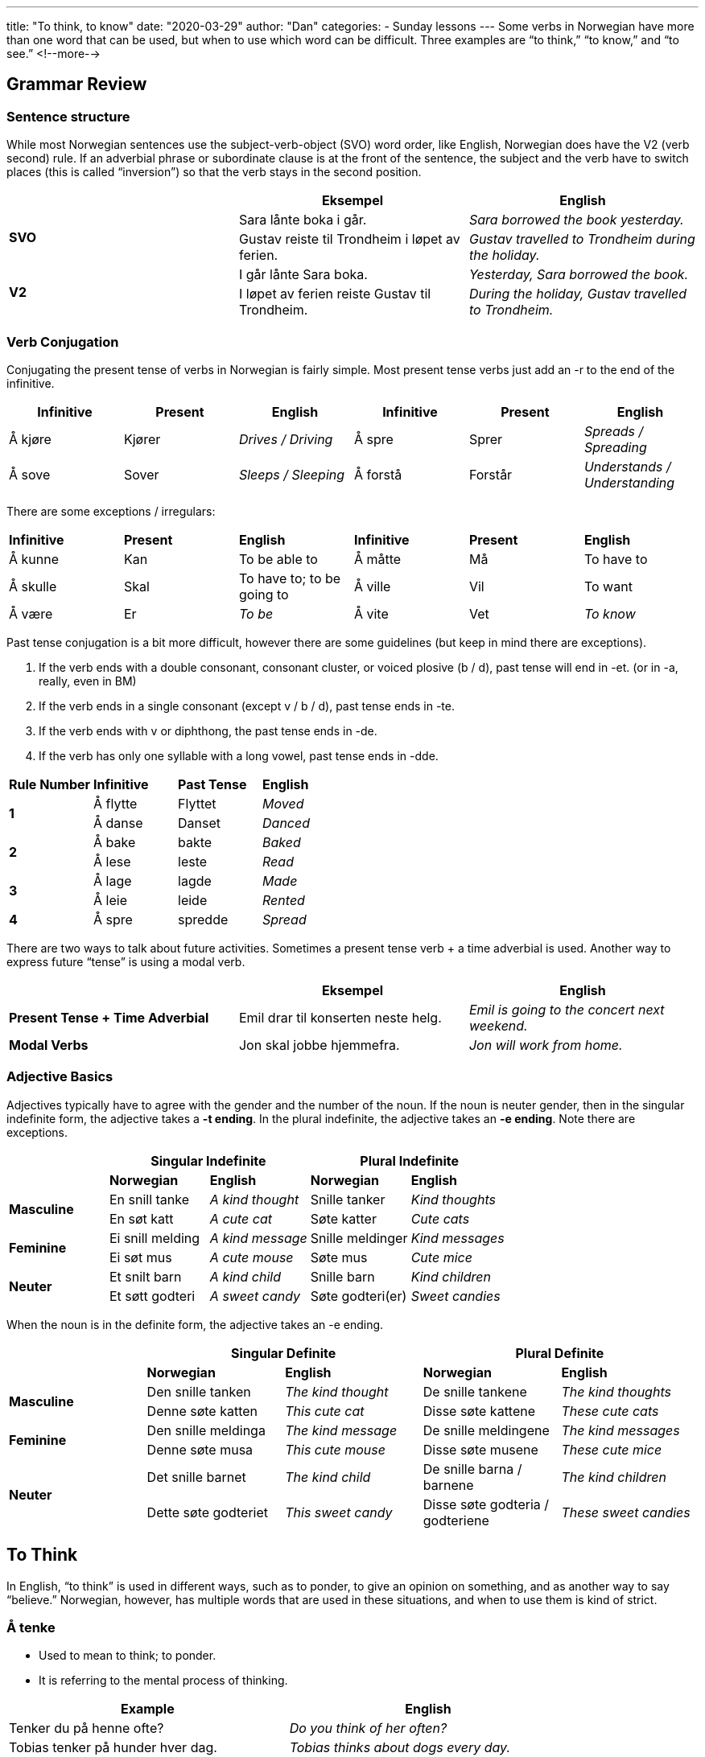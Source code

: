 ---
title: "To think, to know"
date: "2020-03-29"
author: "Dan"
categories:
  - Sunday lessons
---
Some verbs in Norwegian have more than one word that can be used, but
when to use which word can be difficult. Three examples are “to think,”
“to know,” and “to see.”
<!--more-->

== Grammar Review

=== Sentence structure 

While most Norwegian sentences use the subject-verb-object (SVO) word
order, like English, Norwegian does have the V2 (verb second) rule. If
an adverbial phrase or subordinate clause is at the front of the
sentence, the subject and the verb have to switch places (this is called
“inversion”) so that the verb stays in the second position.

[cols=",,",]
|===
| |*Eksempel* |*English*

.2+|*SVO* |Sara lånte boka i går. |_Sara borrowed the book yesterday._

|Gustav reiste til Trondheim i løpet av ferien. |_Gustav travelled to
Trondheim during the holiday._

.2+|*V2* |I går lånte Sara boka. |_Yesterday, Sara borrowed the book._

|I løpet av ferien reiste Gustav til Trondheim. |_During the holiday,
Gustav travelled to Trondheim._
|===

=== Verb Conjugation

Conjugating the present tense of verbs in Norwegian is fairly simple.
Most present tense verbs just add an -r to the end of the infinitive.

[cols=",,,,,",]
|===
|*Infinitive* |*Present* |*English* |*Infinitive* |*Present* |*English*

|Å kjøre |Kjører |_Drives / Driving_ |Å spre |Sprer |_Spreads /
Spreading_

|Å sove |Sover |_Sleeps / Sleeping_ |Å forstå |Forstår |_Understands /
Understanding_
|===

There are some exceptions / irregulars:

[cols=",,,,,",]
|===
|*Infinitive* |*Present* |*English* |*Infinitive* |*Present* |*English*
|Å kunne |Kan |To be able to |Å måtte |Må |To have to
|Å skulle |Skal |To have to; to be going to |Å ville |Vil |To want
|Å være |Er |_To be_ |Å vite |Vet |_To know_
|===

Past tense conjugation is a bit more difficult, however there are some
guidelines (but keep in mind there are exceptions).

[arabic]
. If the verb ends with a double consonant, consonant cluster, or voiced
plosive (b / d), past tense will end in -et. (or in -a, really, even in
BM)
. If the verb ends in a single consonant (except v / b / d), past tense
ends in -te.
. If the verb ends with v or diphthong, the past tense ends in -de.
. If the verb has only one syllable with a long vowel, past tense ends
in -dde.

[cols=",,,",]
|===
|*Rule Number* |*Infinitive* |*Past Tense* |*English*
.2+|*1* |Å flytte |Flyttet |_Moved_
|Å danse |Danset |_Danced_
.2+|*2* |Å bake |bakte |_Baked_
|Å lese |leste |_Read_
.2+|*3* |Å lage |lagde |_Made_
|Å leie |leide |_Rented_
|*4* |Å spre |spredde |_Spread_
|===

There are two ways to talk about future activities. Sometimes a present
tense verb + a time adverbial is used. Another way to express future
“tense” is using a modal verb.

[cols=",,",]
|===
| |*Eksempel* |*English*

|*Present Tense + Time Adverbial* |Emil drar til konserten neste helg.
|_Emil is going to the concert next weekend._

|*Modal Verbs* |Jon skal jobbe hjemmefra. |_Jon will work from home._
|===

=== Adjective Basics

Adjectives typically have to agree with the gender and the number of the
noun. If the noun is neuter gender, then in the singular indefinite
form, the adjective takes a *-t ending*. In the plural indefinite, the
adjective takes an *-e ending*. Note there are exceptions.

[cols=",,,,",]
|===
| 2.+|*Singular Indefinite* 2.+|*Plural Indefinite*

| |*Norwegian* |*English* |*Norwegian* |*English*

.2+|*Masculine* |En snill tanke |_A kind thought_ |Snille tanker |_Kind
thoughts_

|En søt katt |_A cute cat_ |Søte katter |_Cute cats_

.2+|*Feminine* |Ei snill melding |_A kind message_ |Snille meldinger |_Kind
messages_

|Ei søt mus |_A cute mouse_ |Søte mus |_Cute mice_

.2+|*Neuter* |Et snilt barn |_A kind child_ |Snille barn |_Kind children_

|Et søtt godteri |_A sweet candy_ |Søte godteri(er) |_Sweet candies_
|===

When the noun is in the definite form, the adjective takes an -e ending.

[cols=",,,,",]
|===
| 2.+|*Singular Definite* 2.+|*Plural Definite*

| |*Norwegian* |*English* |*Norwegian* |*English*

.2+|*Masculine* |Den snille tanken |_The kind thought_ |De snille tankene
|_The kind thoughts_

|Denne søte katten |_This cute cat_ |Disse søte kattene |_These cute
cats_

.2+|*Feminine* |Den snille meldinga |_The kind message_ |De snille
meldingene |_The kind messages_

|Denne søte musa |_This cute mouse_ |Disse søte musene |_These cute
mice_

.2+|*Neuter* |Det snille barnet |_The kind child_ |De snille barna /
barnene |_The kind children_

|Dette søte godteriet |_This sweet candy_ |Disse søte godteria /
godteriene |_These sweet candies_
|===

==  To Think

In English, “to think” is used in different ways, such as to ponder, to
give an opinion on something, and as another way to say “believe.”
Norwegian, however, has multiple words that are used in these
situations, and when to use them is kind of strict.

=== Å tenke 

* Used to mean to think; to ponder.
* It is referring to the mental process of thinking.

[cols=",",]
|===
|*Example* |*English*

|Tenker du på henne ofte? |_Do you think of her often?_

|Tobias tenker på hunder hver dag. |_Tobias thinks about dogs every
day._

|Dan tenker på hender hver dag. |_Dan thinks about hands every day._

|Eg tenkjer på familien min i Amerika kvar dag. |_I think about my
family in America every day._
|===

=== Å tro 

* Used when one wants to express belief about something, however there
is some uncertainty.
* If, in English, you can replace “think” with “believe,” then this is
the word you need.

[cols=",",]
|===
|*Example* |*English*

|Isabella tror at bursdagen hans er neste uke. |_Isabella thinks
(believes) his birthday is next week._

|Markus trodde at moren hans ville være hjemme før kl. 7. |_Markus
thought (believed) that his mom would be home before 7pm._

|Jeg tror han vet mest om dette programmeringsspråket. |_I think he
knows the most about that Programming language._
|===

=== Å synes 

* Used to express an opinion based on experience or feeling. _(I’ve
experienced it and this is my feeling about it)._
* In English, this form of “think” can sometimes be replaced by “find.”

[cols=",",]
|===
|*Example* |*English*

|Jeg synes at Mads er en fantastisk skuespiller. a|
_I think Mads is a great actor._

_(I’ve seen him act and I feel he is good at it)._

|Bjørn synes at lingvistikk er interessant. |_Bjørn thinks (finds)
linguistics are interesting._

|Jeg synes at flere folk skal spille på Minecraft-serveren |_I think
more people should play on the minecraft server_
|===

=== Å mene

* Mener is similar to synes but with a strong conviction.
* Also used when you are “pretty sure” about something.
* You know something from memory or have some confidence in what you’re
saying though you may not know with a 100% certainty (whereas “tror”
would seem like more of a guess).

[cols=",",]
|===
|*Example* |*English*

|Person 1: Hvor mange mennesker bor i Norge? +
Person 2: Jeg mener det er litt over 5 millioner. a|
_Person 1: How many people live in Norway?_

_Person 2: I think there are a little over 5 million._

|Jeg mener at filmen vant en Oscar. |_I think (am pretty sure) that the
film won an Oscar._
|===

*Practice: Tenker, tror, eller synes*

[cols=",,",]
|===
| |*Eksempel* |*English*

|*1* |Jeg synes ikke at ananas er bra på pizza. |_I don’t think that
pineapple is good on pizza._

|*2* |Sofia tenker på livet sitt. |_She thinks about her life._

|*3* |Tenk over hva du er takknemlig for. |_Think about what you are
thankful for._

|*4* |Christian tror at filmen begynner kl. 8. |_Christian thinks that
the film starts at 8._

|*5* |Hva synes du om anime? |_What do you think about anime?_
|===

== To Know

“To know” is another one of those verbs in English that we use in
multiple ways. In Norwegian, however, there are different ways to
express “to know” depending on the circumstances.

=== Å kjenne

* Used when you want to express that you know someone or you are
acquainted with someone or something.
* It can also be used to express that one knows an area or place very
well.

[cols=",",]
|===
|*Example* |*English*

|Kjenner du Lars? |_Do you know Lars?_

|Faren min kjenner Markus fra jobb(en) sin. |_My father knows Markus
from his job._

|Victor kjenner den boken av Stephen King. |_Victor knows of (is
familiar with) that book by Stephen King._

|Lea kjenner byen godt fordi hun vokste opp der. |_Lea knows the city
well because she grew up there._

|Han kjenner henne fra skole. |_He knows her from school._
|===

*[.underline]#NOTE:#* In English, we have the idiom “To know someplace
like the back of your hand.” In Norwegian, there is a similar idiom: “Å
kjenne noe som sin egen bukselomme”

=== Å vite

* Used when one is referring to facts, specifics, or superficial
knowledge or wisdom of something__.__

[cols=",",]
|===
|*Example* |*English*
|Vet du når flyet kommer? |_Do you know when the plane arrives?_
|Jeg vet ikke når filmen starter. |_I don’t know when the film starts._
|Vet du om vi har fri i dag? |_Do you know if we have off today?_
|Vet du om vi har noen epler? |_Do you know if we have any apples?_
|===

*[.underline]#NOTE:#* The only direct objects that “å vite” can take
are: Det, dette, noe, ingenting, alt, ting.

[cols=",",]
|===
|*Example* |*English*
|Maja vet alt. |_Maja knows everything._
|Tobias vet ingenting. |_Tobias knows nothing._
|===

*[.underline]#NOTE 2:#* “Å kjenne” is never used with hv- words; for
sentences with hv- words, “å vite” is used.

[cols=",",]
|===
|*Example* |*English*

|Politiet vet hvem som stjal lommeboken. |_The police know who stole the
wallet._

|Gutten vet hva som er i boksen. |_The boy knows what’s in the box._

|Vet du hvor mobiltelefonen min er? |_Do you know where my cell phone
is?_

|Jeg vet ikke hvorfor vi er her. |_I don’t know why we are here._

|Onkelen min vet hvordan man kjører en motorsykkel. |_My uncle knows how
to drive a motorcycle._
|===

=== Å kunne

* Used when one wants to express that they know how to speak a language.
* Also used if someone knows how to do a certain skill.
* Also used when one knows something by heart; it refers to more
thorough, in-depth knowledge of something.

[cols=",",]
|===
|*Example* |*English*
|Emilie kan (snakke) norsk. |_Emilie can speak Norwegian._
|Han kan bussruten. |_He knows the bus route (by heart)._
|===

*[.underline]#NOTE:#* The verb for “to remember” is “å huske” and “to
memorize” is “å lære seg utenat” or “å pugge.”

[cols=",,",]
|===
|*Verb* |*Example* |*English*

|*Å kunne* |Faren min kan tidsplanen (utenat). |_My father knows the
schedule (by heart)._

|*Å huske* |Faren min husket tidsplanen. |_My father remembered the
schedule._

|*Å lære seg utenat / Å pugge* a|
Faren min lærte seg tidsplanen utenat.

Faren min pugget tidsplanen.

|_My father memorized the schedule._
|===

*_{asterisk}{asterisk}If the lesson was beneficial, please consider
https://ko-fi.com/R5R0CTBN[buying me a virtual coffee.] Thanks.{asterisk}{asterisk}_*

References:

* https://youtu.be/-X8DVDwMKAE[Ask a Norwegian Teacher - How Do You Say
“to think” in Norwegian?]
* https://youtu.be/Dhs1QHGqW7s[Norwegian Language: 3 different Norwegian
verbs for "to think"]
* https://blogs.transparent.com/norwegian/think-think-and-think-why-3/[Norwegian
Language Blog: Think, Think, and Think - Why 3?]
* http://www.verbix.com/languages/norwegian.html[Verbix: Verb
Conjugator]

*[.underline]#Exercise 1:# Fill in the blanks. Some have more than one
answer (you only need to write one, though). Conjugate the verbs.*

[arabic]
. Jeg +_____+ (think) at katter er søte. (I think that cats are cute.)
. Thea +_____+ (think) at bussen kommer snart. (Thea thinks that the bus
will arrive soon.)
. Hun +_____+ (know) at veien til en manns hjerte er gjennom magen. (She
knows the way to a man’s heart is through the stomach.)
. Ingen +____+ (knew) hvor katten kom fra. (No one knew where the cat came
from.)
. Sofie +_____+ (think) at hun har fine øyne. (Sofie thinks that she has
nice eyes.)
. Oliver +_____+ (think) på filosofi. (Oliver thought about philosophy.)
. Jeg +_____+ (know) ikke hvilket spill jeg skal spille. (I don’t know
which game I should play.)
. +____+ (know) du faren min? (Did you know my father?)
. Jeg +_____+ (think / am pretty sure) at bassenget allerede er åpent. (I
think / am pretty sure that the pool is already open.)
. Har du +_____+ (think) å spørre Emma om hjelp? (Have you thought to ask
Emma for help?)
. August +_____+ (know) byen godt (August knows the city well.)
. +_____+ (know) du hvor fornøyelsesparken er? (Do you know where the
amusement park is?)
. Bestemoren min +_____+ (knows) kakeoppskriften utenat. (My grandmother
knows the cake recipe by heart.)
. Jeg +_____+ (think) at Will hadde seks hunder. (I thought that Will had
6 dogs.)
. Nora +_____+ (knows) til det nye programmet. (Nora knows of / is
familiar with the new program).

*[.underline]#Exercise 2:# Write five sentences using verbs from this
lesson.*
